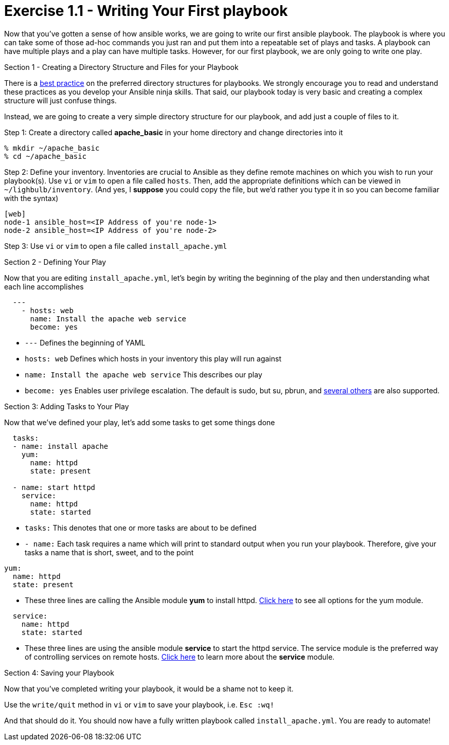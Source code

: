 :figure-caption!:
:become_url: http://docs.ansible.com/ansible/become.html#new-command-line-options
:dir_url: http://docs.ansible.com/ansible/playbooks_best_practices.html
:yum_url: http://docs.ansible.com/ansible/yum_module.html
:copy_url: http://docs.ansible.com/ansible/copy_module.html
:service_url: http://docs.ansible.com/ansible/service_module.html


= Exercise 1.1 - Writing Your First playbook

****
Now that you've gotten a sense of how ansible works, we are going to write our first
ansible playbook.  The playbook is where you can take some of those ad-hoc commands you just ran
and put them into a repeatable set of plays and tasks.  A playbook can have multiple plays and a play
can have multiple tasks.  However, for our first playbook, we are only going to write one play.

[.lead]
Section 1 - Creating a Directory Structure and Files for your Playbook

There is a link:{dir_url[best practice] on the preferred directory structures for playbooks.  We strongly encourage
you to read and understand these practices as you develop your Ansible ninja skills.  That said,
our playbook today is very basic and creating a complex structure will just confuse things.

Instead, we are going to create a very simple directory structure for our playbook, and add just a couple of files to it.

====
Step 1: Create a directory called *apache_basic* in your home directory and change directories into it
----
% mkdir ~/apache_basic
% cd ~/apache_basic
----
Step 2: Define your inventory.  Inventories are crucial to Ansible as they define remote machines on which you wish to run
your playbook(s).  Use ```vi``` or ```vim``` to open a file called ```hosts```.  Then, add the appropriate definitions which can
be viewed in ```~/lighbulb/inventory```.  (And yes, I *suppose* you could copy the file, but we'd rather you type it in so you can
become familiar with the syntax)

----
[web]
node-1 ansible_host=<IP Address of you're node-1>
node-2 ansible_host=<IP Address of you're node-2>
----
Step 3: Use ```vi``` or ```vim``` to open a file called ```install_apache.yml```

====

[.lead]
Section 2 - Defining Your Play

Now that you are editing ```install_apache.yml```, let's begin by writing the beginning of the play and then understanding what each line accomplishes


====
[source,yaml]
----
  ---
    - hosts: web
      name: Install the apache web service
      become: yes
----

====

- ```---``` Defines the beginning of YAML
- ```hosts: web``` Defines which hosts in your inventory this play will run against
- ```name: Install the apache web service``` This describes our play
- ```become: yes``` Enables user privilege escalation.  The default is sudo, but su, pbrun, and link:{become_url}[several others] are also supported.

[.lead]
Section 3: Adding Tasks to Your Play

Now that we've defined your play, let's add some tasks to get some things done

====
[source,yaml]
----
  tasks:
  - name: install apache
    yum:
      name: httpd
      state: present

  - name: start httpd
    service:
      name: httpd
      state: started
----

====

- ```tasks:``` This denotes that one or more tasks are about to be defined
- ```- name:``` Each task requires a name which will print to standard output when you run your playbook.
Therefore, give your tasks a name that is short, sweet, and to the point
[source,text]
----
yum:
  name: httpd
  state: present
----
- These three lines are calling the Ansible module *yum* to install httpd.
link:{yum_url}[Click here] to see all options for the yum module.

[source,text]
----
  service:
    name: httpd
    state: started
----
- These three lines are using the ansible module *service* to start the httpd service.  The service module
is the preferred way of controlling services on remote hosts.  link:{service_url}[Click here] to learn more
about the *service* module.

[.lead]
Section 4: Saving your Playbook

Now that you've completed writing your playbook, it would be a shame not to keep it.

Use the ```write/quit``` method in ```vi``` or ```vim``` to save your playbook, i.e. ```Esc :wq!```


And that should do it.  You should now have a fully written playbook called ```install_apache.yml```.
You are ready to automate!
